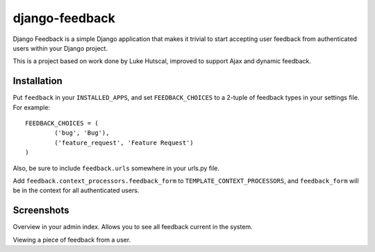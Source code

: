 ===============
django-feedback
===============

Django Feedback is a simple Django application that makes it trivial to start accepting user feedback 
from authenticated users within your Django project.

This is a project based on work done by Luke Hutscal, improved to support Ajax and dynamic feedback.

Installation
============

Put ``feedback`` in your ``INSTALLED_APPS``, and set ``FEEDBACK_CHOICES`` to a 2-tuple of feedback types
in your settings file. For example::

	FEEDBACK_CHOICES = (
		('bug', 'Bug'),
		('feature_request', 'Feature Request')
	)
	
Also, be sure to include ``feedback.urls`` somewhere in your urls.py file.

Add ``feedback.context_processors.feedback_form`` to ``TEMPLATE_CONTEXT_PROCESSORS``, and
``feedback_form`` will be in the context for all authenticated users.

Screenshots
===========
.. image:: http://cloud.github.com/downloads/girasquid/django-feedback/django-feedback-1.PNG

Overview in your admin index. Allows you to see all feedback current in the system.

.. image:: http://cloud.github.com/downloads/girasquid/django-feedback/django-feedback-2.PNG

Viewing a piece of feedback from a user.